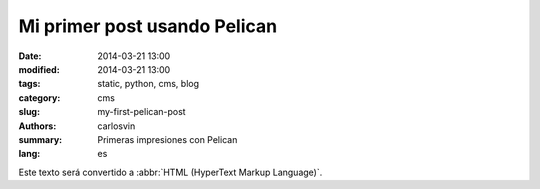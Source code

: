 Mi primer post usando Pelican
#############################

:date: 2014-03-21 13:00
:modified: 2014-03-21 13:00
:tags: static, python, cms, blog
:category: cms
:slug: my-first-pelican-post
:authors: carlosvin
:summary: Primeras impresiones con Pelican
:lang: es

Este texto será convertido a :abbr:`HTML (HyperText Markup Language)`.
